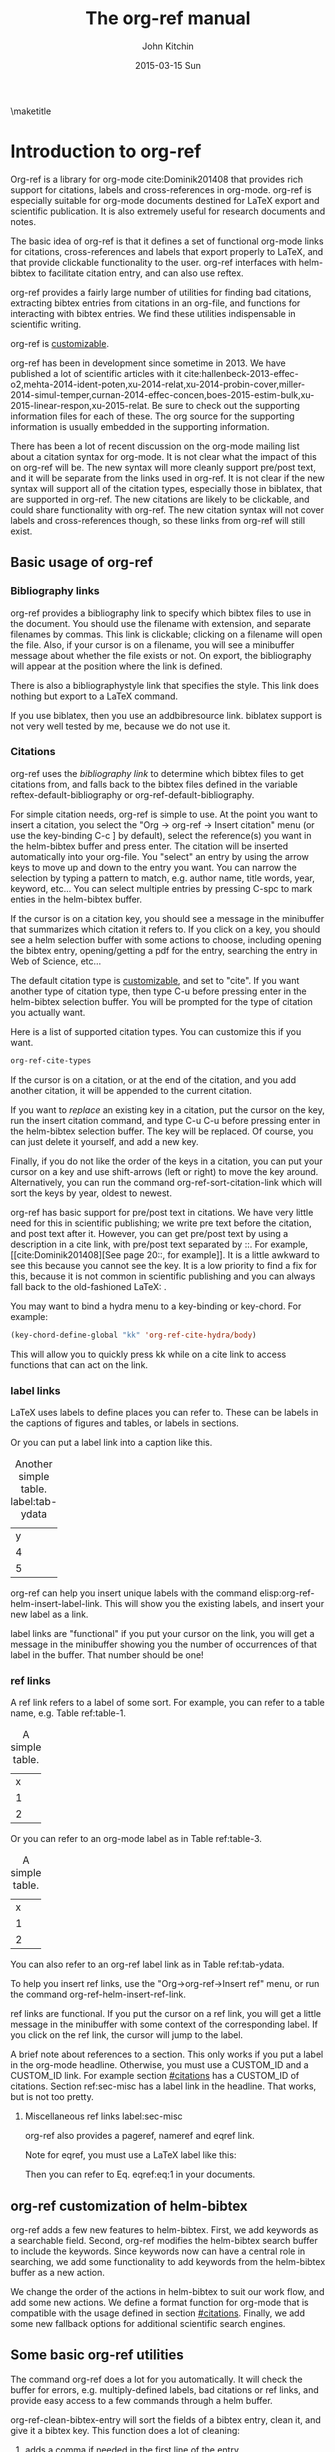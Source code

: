 #+TITLE: The org-ref manual
#+AUTHOR: John Kitchin
#+DATE: 2015-03-15 Sun
#+OPTIONS: toc:nil ^:{}
#+LATEX_HEADER: \usepackage{natbib}
\maketitle
\tableofcontents

* Introduction to org-ref
Org-ref is a library for org-mode cite:Dominik201408 that provides rich support for citations, labels and cross-references in org-mode. org-ref is especially suitable for org-mode documents destined for LaTeX export and scientific publication. It is also extremely useful for research documents and notes.

The basic idea of org-ref is that it defines a set of functional org-mode links for citations, cross-references and labels that export properly to LaTeX, and that provide clickable functionality to the user. org-ref interfaces with helm-bibtex to facilitate citation entry, and can also use reftex.

org-ref provides a fairly large number of utilities for finding bad citations, extracting bibtex entries from citations in an org-file, and functions for interacting with bibtex entries. We find these utilities indispensable in scientific writing.

org-ref is [[id:32B558A3-7B48-4581-982B-082017B0AEE8][customizable]].

org-ref has been in development since sometime in 2013. We have published a lot of scientific articles with it cite:hallenbeck-2013-effec-o2,mehta-2014-ident-poten,xu-2014-relat,xu-2014-probin-cover,miller-2014-simul-temper,curnan-2014-effec-concen,boes-2015-estim-bulk,xu-2015-linear-respon,xu-2015-relat. Be sure to check out the supporting information files for each of these. The org source for the supporting information is usually embedded in the supporting information.

There has been a lot of recent discussion on the org-mode mailing list about a citation syntax for org-mode. It is not clear what the impact of this on org-ref will be. The new syntax will more cleanly support pre/post text, and it will be separate from the links used in org-ref. It is not clear if the new syntax will support all of the citation types, especially those in biblatex, that are supported in org-ref. The new citations are likely to be clickable, and could share functionality with org-ref. The new citation syntax will not cover labels and cross-references though, so these links from org-ref will still exist.

** Basic usage of org-ref

*** Bibliography links
org-ref provides a bibliography link to specify which bibtex files to use in the document. You should use the filename with extension, and separate filenames by commas. This link is clickable; clicking on a filename will open the file. Also, if your cursor is on a filename, you will see a minibuffer message about whether the file exists or not. On export, the bibliography will appear at the position where the link is defined.

There is also a bibliographystyle link that specifies the style. This link does nothing but export to a LaTeX command.

If you use biblatex, then you use an addbibresource link. biblatex support is not very well tested by me, because we do not use it.

*** Citations
    :PROPERTIES:
    :CUSTOM_ID: citations
    :END:
org-ref uses the [[bibliography link]] to determine which bibtex files to get citations from, and falls back to the bibtex files defined in the variable  reftex-default-bibliography or org-ref-default-bibliography.

For simple citation needs, org-ref is simple to use. At the point you want to insert a citation, you select the "Org -> org-ref -> Insert citation" menu (or use the key-binding C-c ] by default), select the reference(s) you want in the helm-bibtex buffer and press enter. The citation will be inserted automatically into your org-file. You "select" an entry by using the arrow keys to move up and down to the entry you want. You can narrow the selection by typing a pattern to match, e.g. author name, title words, year, keyword, etc... You can select multiple entries by pressing C-spc to mark enties in the helm-bibtex buffer.

If the cursor is on a citation key, you should see a message in the minibuffer that summarizes which citation it refers to. If you click on a key, you should see a helm selection buffer with some actions to choose, including opening the bibtex entry, opening/getting a pdf for the entry, searching the entry in Web of Science, etc...

The default citation type is [[id:32B558A3-7B48-4581-982B-082017B0AEE8][customizable]], and set to "cite". If you want another type of citation type, then type C-u before pressing enter in the helm-bibtex selection buffer. You will be prompted for the type of citation you actually want.

Here is a list of supported citation types. You can customize this if you want.
#+BEGIN_SRC emacs-lisp :results code
org-ref-cite-types
#+END_SRC

#+RESULTS:
#+BEGIN_SRC emacs-lisp
("cite" "nocite" "citet" "citet*" "citep" "citep*" "citealt" "citealt*" "citealp" "citealp*" "citenum" "citetext" "citeauthor" "citeauthor*" "citeyear" "citeyear*" "Citet" "Citep" "Citealt" "Citealp" "Citeauthor" "Cite" "parencite" "Parencite" "footcite" "footcitetext" "textcite" "Textcite" "smartcite" "Smartcite" "cite*" "parencite*" "supercite" "autocite" "Autocite" "autocite*" "Autocite*" "Citeauthor*" "citetitle" "citetitle*" "citedate" "citedate*" "citeurl" "fullcite" "footfullcite" "notecite" "Notecite" "pnotecite" "Pnotecite" "fnotecite" "cites" "Cites" "parencites" "Parencites" "footcites" "footcitetexts" "smartcites" "Smartcites" "textcites" "Textcites" "supercites" "autocites" "Autocites" "bibentry")
#+END_SRC

If the cursor is on a citation, or at the end of the citation, and you add another citation, it will be appended to the current citation.

If you want to /replace/ an existing key in a citation, put the cursor on the key, run the insert citation command, and type C-u C-u before pressing enter in the helm-bibtex selection buffer. The key will be replaced. Of course, you can just delete it yourself, and add a new key.

Finally, if you do not like the order of the keys in a citation, you can put your cursor on a key and use shift-arrows (left or right) to move the key around. Alternatively, you can run the command org-ref-sort-citation-link which will sort the keys by year, oldest to newest.

org-ref has basic support for pre/post text in citations. We have very little need for this in scientific publishing; we write pre text before the citation, and post text after it. However, you can get pre/post text by using a description in a cite link, with pre/post text separated by ::. For example, [[cite:Dominik201408][See page 20::, for example]]. It is a little awkward to see this because you cannot see the key. It is a low priority to find a fix for this, because it is not common in scientific publishing and you can always fall back to the old-fashioned LaTeX: \cite[See page 20][, for example]{Dominik201408}.

You may want to bind a hydra menu to a key-binding or key-chord. For example:

#+BEGIN_SRC emacs-lisp
(key-chord-define-global "kk" 'org-ref-cite-hydra/body)
#+END_SRC

This will allow you to quickly press kk while on a cite link to access functions that can act on the link.

*** label links
LaTeX uses labels to define places you can refer to. These can be labels in the captions of figures and tables, or labels in sections.

Or you can put a label link into a caption like this.
#+caption: Another simple table. label:tab-ydata
| y |
| 4 |
| 5 |

org-ref can help you insert unique labels with the command elisp:org-ref-helm-insert-label-link. This will show you the existing labels, and insert your new label as a link.

label links are "functional" if you put your cursor on the link, you will get a message in the minibuffer showing you the number of occurrences of that label in the buffer. That number should be one!

*** ref links
A ref link refers to a label of some sort. For example, you can refer to a table name, e.g. Table ref:table-1.

#+tblname: table-1
#+caption: A simple table.
| x |
| 1 |
| 2 |

Or you can refer to an org-mode label as in Table ref:table-3.

#+label: table-3
#+caption: A simple table.
| x |
| 1 |
| 2 |

You can also refer to an org-ref label link as in Table ref:tab-ydata.

To help you insert ref links, use the "Org->org-ref->Insert ref" menu, or run the command org-ref-helm-insert-ref-link.

ref links are functional. If you put the cursor on a ref link, you will get a little message in the minibuffer with some context of the corresponding label. If you click on the ref link, the cursor will jump to the label.

A brief note about references to a section. This only works if you put a label in the org-mode headline. Otherwise, you must use a CUSTOM_ID and a CUSTOM_ID link. For example section [[#citations]] has a CUSTOM_ID of citations. Section ref:sec-misc has a label link in the headline. That works, but is not too pretty.

**** Miscellaneous ref links  label:sec-misc
org-ref also provides a pageref, nameref and eqref link.

Note for eqref, you must use a LaTeX label like this:

\begin{equation}
e^x = 4 \label{eq:1}
\end{equation}

Then you can refer to Eq. eqref:eq:1 in your documents.

** org-ref customization of helm-bibtex
org-ref adds a few new features to helm-bibtex. First, we add keywords as a searchable field. Second, org-ref modifies the helm-bibtex search buffer to include the keywords. Since keywords now can have a central role in searching, we add some functionality to add keywords from the helm-bibtex buffer as a new action.

We change the order of the actions in helm-bibtex to suit our work flow, and add some new actions. We define a format function for org-mode that is compatible with the usage defined in section [[#citations]]. Finally, we add some new fallback options for additional scientific search engines.

** Some basic org-ref utilities
The command org-ref does a lot for you automatically. It will check the buffer for errors, e.g. multiply-defined labels, bad citations or ref links, and provide easy access to a few commands through a helm buffer.

org-ref-clean-bibtex-entry will sort the fields of a bibtex entry, clean it, and give it a bibtex key. This function does a lot of cleaning:

1. adds a comma if needed in the first line of the entry
2. makes sure the doi field is an actual doi, and not a url.
3. fixes bad year entries
4. fixes empty pages
5. Escapes & to \&
6. generate a key according to your setup
7. Runs your hook functions
8. sorts the fields in the entry
9. checks the buffer for non-ascii characters.

This function has a hook org-ref-clean-bibtex-entry-hook, which you can add functions to of your own. Each function must work on a bibtex entry at point.

#+BEGIN_SRC emacs-lisp
(add-hook 'org-ref-clean-bibtex-entry-hook 'jmax-replace-nonascii)
#+END_SRC

#+RESULTS:
| jmax-title-case-article | jmax-replace-nonascii |

org-ref-extract-bibtex-entries will create a bibtex file from the citations in the current buffer.

** LaTeX export
All org-ref links are designed to export to the corresponding LaTeX commands.

** Other exports
There is some basic support for HTML and ascii export. Not all bibtex entry types are supported, but basic support exists for articles and books.

* Other libraries in org-ref
These are mostly functions for adding to bibtex files, or for operating on bibtex files.

** doi-utils
This library adds two extremely useful tools for getting bibtex entries and pdf files of journal manuscripts. Add this to your emacs setup:
#+BEGIN_SRC emacs-lisp
(require 'doi-utils)
#+END_SRC

The provides two important commands:

- doi-utils-add-bibtex-entry-from-doi
This will prompt you for a DOI, and a bibtex file, and then try to get the bibtex entry, and pdf of the article.


- doi-utils-add-entry-from-crossref-query
This will prompt you for a query string, which is usually the title of an article, or a free-form text citation of an article. Then you will get a helm buffer of matching items, which you can choose from to insert a new bibtex entry into a bibtex file.

** isbn
#+BEGIN_SRC emacs-lisp
(require 'isbn)
#+END_SRC

This library provides some functions to get bibtex entries for books from their ISBN.

- isbn-to-bibtex

** pubmed
#+BEGIN_SRC emacs-lisp
(require 'pubmed)
#+END_SRC

This library provides a number of new org-mode links to Pubmed entries. See http://www.ncbi.nlm.nih.gov/pmc/about/public-access-info/#p3 for details of these identifiers.

pmcid:PMC3498956

pmid:23162369

nihmsid:NIHMS395714

Also, you can retrieve a bibtex entry for a PMID with

- pubmed-insert-bibtex-from-pmid

** arxiv
#+BEGIN_SRC emacs-lisp
(require 'arxiv)
#+END_SRC

This library provides an org-mode link to http://arxiv.org entries:  arxiv:cond-mat/0410285, and a function to get a bibtex entry and pdfs for arxiv entries:

- arxiv-add-bibtex-entry
- arxiv-get-pdf

** sci-id
#+BEGIN_SRC emacs-lisp
(require 'sci-id)
#+END_SRC

This package just defines two new org-mode links for http://www.orcid.org, and http://www.researcherid.com. Here are two examples:

orcid:0000-0003-2625-9232

researcherid:A-2363-2010

** jmax-bibtex
These are functions I use often in bibtex files.

*** Generate new bibtex files with adapted journal names
The variable jmax-bibtex-journal-abbreviations contains a mapping of a short string to a full journal title, and an abbreviated journal title. We can use these to create new versions of a bibtex file with full or abbreviated journal titles. You can add new strings like this:

#+BEGIN_SRC emacs-lisp
(add-to-list 'jmax-bibtex-journal-abbreviations
  '("JIR" "Journal of Irreproducible Research" "J. Irrep. Res."))
#+END_SRC

- jmax-bibtex-generate-longtitles :: Generate a bib file with long titles as
     defined in `jmax-bibtex-journal-abbreviations'
- jmax-bibtex-generate-shorttitles :: Generate a bib file with short titles as
     defined in `jmax-bibtex-journal-abbreviations'

*** Modifying bibtex entries

- jmax-stringify-journal-name :: replace a journal name with a string in
     `jmax-bibtex-journal-abbreviations'
- jmax-set-journal-string :: in a bibtex entry run this to replace the journal
     with a string selected interactively.

- jmax-title-case-article :: title case the title in an article entry.
- jmax-sentence-case-article :: sentence case the title in an article entry.

- jmax-replace-nonascii :: replace nonascii characters in a bibtex
     entry. Replacements are in `jmax-nonascii-latex-replacements'. This
     function is a hook function in org-ref-clean-bibtex-entry.

The non-ascii characters are looked up in a list of cons cells. You can add your own non-ascii replacements like this. Note backslashes must be escaped doubly, so one \ is \\\\ in the cons cell.

#+BEGIN_SRC emacs-lisp
(add-to-list 'jmax-nonascii-latex-replacements
  '("æ" . "{\\\\ae}"))
#+END_SRC

These functions are compatible with bibtex-map-entries, so it is possible to conveniently apply them to all the entries in a file like this:

#+BEGIN_SRC emacs-lisp
(bibtex-map-entries 'jmax-title-case-article)
#+END_SRC



*** Bibtex entry navigation
- jmax-bibtex-next-entry :: bound to M-n
- jmax-bibtex-previous-entry :: bound to M-p

*** Hydra menus for bibtex entries and files
- Functions to act on a bibtex entry or file
  - jmax-bibtex-hydra/body :: gives a hydra menu to a lot of useful functions
       like opening the pdf, or the entry in a browser, or searching in a
       variety of scientific search engines.
  - jmax-bibtex-new-entry/body :: gives a hydra menu to add new bibtex entries.
  - jmax-bibtex-file/body :: gives a hydra menu of actions for the bibtex file.

You will want to bind the hydra menus to a key. You only need to bind the first one, as the second and third can be accessed from the first hydra.
You can do that like this before you require jmax-bibtex:

#+BEGIN_SRC emacs-lisp
(setq jmax-bibtex-hydra-key-binding "\C-cj")
#+END_SRC

Or this if you like key-chord:

#+BEGIN_SRC emacs-lisp
(key-chord-define-global "jj" 'jmax-bibtex-hydra/body)
#+END_SRC

* Appendix
** Customizing org-ref
   :PROPERTIES:
   :ID:       32B558A3-7B48-4581-982B-082017B0AEE8
   :END:
You will probably want to customize a few variables before using org-ref extensively. One way to do this is through the Emacs customization interface: [[elisp:(customize-group "org-ref")]].

Here is my minimal setup:
#+BEGIN_SRC emacs-lisp
(setq reftex-default-bibliography '("~/Dropbox/bibliography/references.bib"))

(setq org-ref-bibliography-notes "~/Dropbox/bibliography/notes.org"
      org-ref-default-bibliography '("~/Dropbox/bibliography/references.bib")
      org-ref-pdf-directory "~/Dropbox/bibliography/bibtex-pdfs/")
#+END_SRC



* References
bibliographystyle:unsrt
# <<bibliography link>>
bibliography:org-ref.bib
